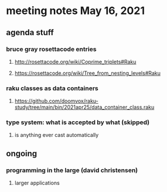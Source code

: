* meeting notes May 16, 2021
** agenda stuff
*** bruce gray rosettacode entries
**** http://rosettacode.org/wiki/Coprime_triplets#Raku
**** https://rosettacode.org/wiki/Tree_from_nesting_levels#Raku 
*** raku classes as data containers
**** https://github.com/doomvox/raku-study/tree/main/bin/2021apr25/data_container_class.raku
*** type system: what is accepted by what  (skipped)
**** is anything ever cast automatically

** ongoing
*** programming in the large (david christensen)
**** larger applications
